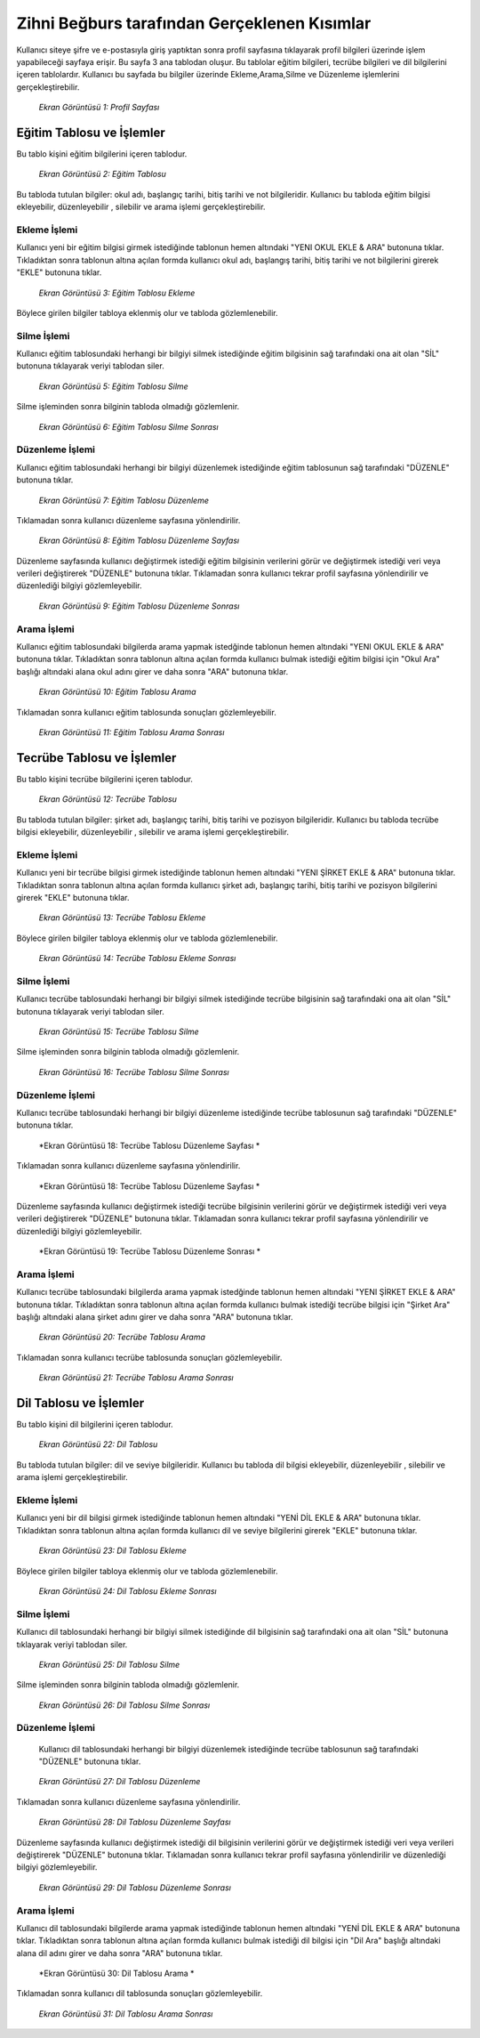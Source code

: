 #############################################
Zihni Beğburs tarafından Gerçeklenen Kısımlar
#############################################

Kullanıcı siteye şifre ve e-postasıyla giriş yaptıktan sonra profil sayfasına tıklayarak profil bilgileri üzerinde işlem yapabileceği sayfaya erişir.
Bu sayfa 3 ana tablodan oluşur. Bu tablolar eğitim bilgileri, tecrübe bilgileri ve dil bilgilerini içeren tablolardır. Kullanıcı bu sayfada bu bilgiler üzerinde
Ekleme,Arama,Silme ve Düzenleme işlemlerini gerçekleştirebilir.

.. figure:: zihni/ProfilSayfasi.jpg
      :scale: 100 %

      *Ekran Görüntüsü 1: Profil Sayfası*

Eğitim Tablosu ve İşlemler
==========================

Bu tablo kişini eğitim bilgilerini içeren tablodur.

.. figure:: zihni/EgitimTablosu.jpg
      :scale: 100 %

      *Ekran Görüntüsü 2: Eğitim Tablosu*

Bu tabloda tutulan bilgiler: okul adı, başlangıç tarihi, bitiş tarihi ve not bilgileridir.
Kullanıcı bu tabloda eğitim bilgisi ekleyebilir, düzenleyebilir , silebilir ve arama işlemi gerçekleştirebilir.

Ekleme İşlemi
-------------

Kullanıcı yeni bir eğitim bilgisi girmek istediğinde tablonun hemen altındaki "YENI OKUL EKLE & ARA" butonuna tıklar. Tıkladıktan sonra tablonun altına açılan formda
kullanıcı okul adı, başlangış tarihi, bitiş tarihi ve not bilgilerini girerek "EKLE" butonuna tıklar.

.. figure:: zihni/EgitimTablosuEkleme.jpg
      :scale: 100 %

      *Ekran Görüntüsü 3: Eğitim Tablosu Ekleme*

Böylece girilen bilgiler tabloya eklenmiş olur ve tabloda gözlemlenebilir.

.. figure:: zihni/EgitimTablosuEklemeGozlemle.jpg

      :scale: 100 %

      *Ekran Görüntüsü 4: Egitim Tablosu Ekleme Sonrasi*

Silme İşlemi
------------

Kullanıcı eğitim tablosundaki herhangi bir bilgiyi silmek istediğinde eğitim bilgisinin sağ tarafındaki ona ait olan "SİL" butonuna tıklayarak veriyi tablodan siler.

.. figure:: zihni/EgitimTablosuSilme.jpg
      :scale: 100 %

      *Ekran Görüntüsü 5: Eğitim Tablosu Silme*

Silme işleminden sonra bilginin tabloda olmadığı gözlemlenir.

.. figure:: zihni/EgitimTablosuSilmeGozlemle.jpg
      :scale: 100 %

      *Ekran Görüntüsü 6: Eğitim Tablosu Silme Sonrası*

Düzenleme İşlemi
----------------

Kullanıcı eğitim tablosundaki herhangi bir bilgiyi düzenlemek istediğinde eğitim tablosunun sağ tarafındaki "DÜZENLE" butonuna tıklar.

.. figure:: zihni/EgitimTablosuDuzenleme.jpg
      :scale: 100 %

      *Ekran Görüntüsü 7: Eğitim Tablosu Düzenleme*

Tıklamadan sonra kullanıcı düzenleme sayfasına yönlendirilir.

.. figure:: zihni/EgitimTablosuDuzenlemeSayfasi.jpg
      :scale: 100 %

      *Ekran Görüntüsü 8: Eğitim Tablosu Düzenleme Sayfası*

Düzenleme sayfasında kullanıcı değiştirmek istediği eğitim bilgisinin verilerini görür ve değiştirmek istediği veri veya verileri değiştirerek "DÜZENLE" butonuna tıklar. Tıklamadan sonra kullanıcı tekrar profil sayfasına yönlendirilir ve düzenlediği bilgiyi gözlemleyebilir.

.. figure:: zihni/EgitimTablosuDuzenlemeSonrasi.jpg
      :scale: 100 %

      *Ekran Görüntüsü 9: Eğitim Tablosu Düzenleme Sonrası*

Arama İşlemi
------------

Kullanıcı eğitim tablosundaki bilgilerda arama yapmak istedğinde tablonun hemen altındaki "YENI OKUL EKLE & ARA" butonuna tıklar. Tıkladıktan sonra tablonun altına açılan formda
kullanıcı bulmak istediği eğitim bilgisi için "Okul Ara" başlığı altındaki alana okul adını girer ve daha sonra "ARA" butonuna tıklar.

.. figure:: zihni/EgitimTablosuArama.jpg
      :scale: 100 %

      *Ekran Görüntüsü 10: Eğitim Tablosu Arama*

Tıklamadan sonra kullanıcı eğitim tablosunda sonuçları gözlemleyebilir.

.. figure:: zihni/EgitimTablosuAramaSonrasi.jpg
      :scale: 100 %

      *Ekran Görüntüsü 11: Eğitim Tablosu Arama Sonrası*


Tecrübe Tablosu ve İşlemler
===========================

Bu tablo kişini tecrübe bilgilerini içeren tablodur.

.. figure:: zihni/TecrubeTablosu.jpg
      :scale: 100 %

      *Ekran Görüntüsü 12: Tecrübe Tablosu*

Bu tabloda tutulan bilgiler: şirket adı, başlangıç tarihi, bitiş tarihi ve pozisyon bilgileridir.
Kullanıcı bu tabloda tecrübe bilgisi ekleyebilir, düzenleyebilir , silebilir ve arama işlemi gerçekleştirebilir.

Ekleme İşlemi
-------------

Kullanıcı yeni bir tecrübe bilgisi girmek istediğinde tablonun hemen altındaki "YENI ŞİRKET EKLE & ARA" butonuna tıklar. Tıkladıktan sonra tablonun altına açılan formda
kullanıcı şirket adı, başlangıç tarihi, bitiş tarihi ve pozisyon bilgilerini girerek "EKLE" butonuna tıklar.

.. figure:: zihni/TecrubeTablosuEkleme.jpg
      :scale: 100 %

      *Ekran Görüntüsü 13: Tecrübe Tablosu Ekleme*

Böylece girilen bilgiler tabloya eklenmiş olur ve tabloda gözlemlenebilir.

.. figure:: zihni/TecrubeTablosuEklemeSonrasi.jpg
      :scale: 100 %

      *Ekran Görüntüsü 14: Tecrübe Tablosu Ekleme Sonrası*

Silme İşlemi
------------

Kullanıcı tecrübe tablosundaki herhangi bir bilgiyi silmek istediğinde tecrübe bilgisinin sağ tarafındaki ona ait olan "SİL" butonuna tıklayarak veriyi tablodan siler.

.. figure:: zihni/TecrubeTablosuSilme.jpg
      :scale: 100 %

      *Ekran Görüntüsü 15: Tecrübe Tablosu Silme*

Silme işleminden sonra bilginin tabloda olmadığı gözlemlenir.

.. figure:: zihni/TecrubeTablosuSilmeGozlemle.jpg
      :scale: 100 %

      *Ekran Görüntüsü 16: Tecrübe Tablosu Silme Sonrası*

Düzenleme İşlemi
----------------

Kullanıcı tecrübe tablosundaki herhangi bir bilgiyi düzenleme istediğinde tecrübe tablosunun sağ tarafındaki "DÜZENLE" butonuna tıklar.

.. figure:: zihni/TecrubeTablosuDuzenleme.jpg
      :scale: 100 %

      *Ekran Görüntüsü 18: Tecrübe Tablosu Düzenleme Sayfası *

Tıklamadan sonra kullanıcı düzenleme sayfasına yönlendirilir.

.. figure:: zihni/TecrubeTablosuDüzenlemeSayfasi.jpg
      :scale: 100 %

      *Ekran Görüntüsü 18: Tecrübe Tablosu Düzenleme Sayfası *

Düzenleme sayfasında kullanıcı değiştirmek istediği tecrübe bilgisinin verilerini görür ve değiştirmek istediği veri veya verileri değiştirerek "DÜZENLE" butonuna tıklar. Tıklamadan sonra kullanıcı tekrar profil sayfasına yönlendirilir ve düzenlediği bilgiyi gözlemleyebilir.

.. figure:: zihni/TecrubeTablosuDuzenlemeSonrasi.jpg
      :scale: 100 %

      *Ekran Görüntüsü 19: Tecrübe Tablosu Düzenleme Sonrası *

Arama İşlemi
------------

Kullanıcı tecrübe tablosundaki bilgilerda arama yapmak istedğinde tablonun hemen altındaki "YENI ŞİRKET EKLE & ARA" butonuna tıklar. Tıkladıktan sonra tablonun altına açılan formda
kullanıcı bulmak istediği tecrübe bilgisi için "Şirket Ara" başlığı altındaki alana şirket adını girer ve daha sonra "ARA" butonuna tıklar.

.. figure:: zihni/TecrubeTablosuArama.jpg
      :scale: 100 %

      *Ekran Görüntüsü 20: Tecrübe Tablosu Arama*

Tıklamadan sonra kullanıcı tecrübe tablosunda sonuçları gözlemleyebilir.

.. figure:: zihni/TecrubeTablosuAramaSonrasi.jpg
      :scale: 100 %

      *Ekran Görüntüsü 21: Tecrübe Tablosu Arama Sonrası*

Dil Tablosu ve İşlemler
=======================

Bu tablo kişini dil bilgilerini içeren tablodur.

.. figure:: zihni/DilTablosu.jpg
      :scale: 100 %

      *Ekran Görüntüsü 22: Dil Tablosu*

Bu tabloda tutulan bilgiler: dil ve seviye bilgileridir.
Kullanıcı bu tabloda dil bilgisi ekleyebilir, düzenleyebilir , silebilir ve arama işlemi gerçekleştirebilir.

Ekleme İşlemi
-------------

Kullanıcı yeni bir dil bilgisi girmek istediğinde tablonun hemen altındaki "YENİ DİL EKLE & ARA" butonuna tıklar. Tıkladıktan sonra tablonun altına açılan formda
kullanıcı dil ve seviye bilgilerini girerek "EKLE" butonuna tıklar.

.. figure:: zihni/DilTablosuEkleme.jpg
      :scale: 100 %

      *Ekran Görüntüsü 23: Dil Tablosu Ekleme*

Böylece girilen bilgiler tabloya eklenmiş olur ve tabloda gözlemlenebilir.

.. figure:: zihni/DilTablosuEklemeSonrası.jpg
      :scale: 100 %

      *Ekran Görüntüsü 24: Dil Tablosu Ekleme Sonrası*

Silme İşlemi
------------

Kullanıcı dil tablosundaki herhangi bir bilgiyi silmek istediğinde dil bilgisinin sağ tarafındaki ona ait olan "SİL" butonuna tıklayarak veriyi tablodan siler.

.. figure:: zihni/DilTablosuSilme.jpg
      :scale: 100 %

      *Ekran Görüntüsü 25: Dil Tablosu Silme*

Silme işleminden sonra bilginin tabloda olmadığı gözlemlenir.

.. figure:: zihni/DilTablosuSilmeSonrasi.jpg
      :scale: 100 %

      *Ekran Görüntüsü 26: Dil Tablosu Silme Sonrası*

Düzenleme İşlemi
----------------

 Kullanıcı dil tablosundaki herhangi bir bilgiyi düzenlemek istediğinde tecrübe tablosunun sağ tarafındaki "DÜZENLE" butonuna tıklar.

.. figure:: zihni/DilTablosuDuzenleme.jpg
      :scale: 100 %

      *Ekran Görüntüsü 27: Dil Tablosu Düzenleme*

Tıklamadan sonra kullanıcı düzenleme sayfasına yönlendirilir.

.. figure:: zihni/DilTablosuDuzenlemeSayfasi.jpg
      :scale: 100 %

      *Ekran Görüntüsü 28: Dil Tablosu Düzenleme Sayfası*

Düzenleme sayfasında kullanıcı değiştirmek istediği dil bilgisinin verilerini görür ve değiştirmek istediği veri veya verileri değiştirerek "DÜZENLE" butonuna tıklar. Tıklamadan sonra kullanıcı tekrar profil sayfasına yönlendirilir ve düzenlediği bilgiyi gözlemleyebilir.

.. figure:: zihni/DilTablosuDuzenlemeSonrasi.jpg
      :scale: 100 %

      *Ekran Görüntüsü 29: Dil Tablosu Düzenleme Sonrası*

Arama İşlemi
------------

Kullanıcı dil tablosundaki bilgilerde arama yapmak istediğinde tablonun hemen altındaki "YENİ DİL EKLE & ARA" butonuna tıklar. Tıkladıktan sonra tablonun altına açılan formda
kullanıcı bulmak istediği dil bilgisi için "Dil Ara" başlığı altındaki alana dil adını girer ve daha sonra "ARA" butonuna tıklar.

.. figure:: zihni/DilTablosuArama.jpg
      :scale: 100 %

      *Ekran Görüntüsü 30: Dil Tablosu Arama *

Tıklamadan sonra kullanıcı dil tablosunda sonuçları gözlemleyebilir.

.. figure:: zihni/DilTablosuAramaSonrasi.jpg
      :scale: 100 %

      *Ekran Görüntüsü 31: Dil Tablosu Arama Sonrası*
